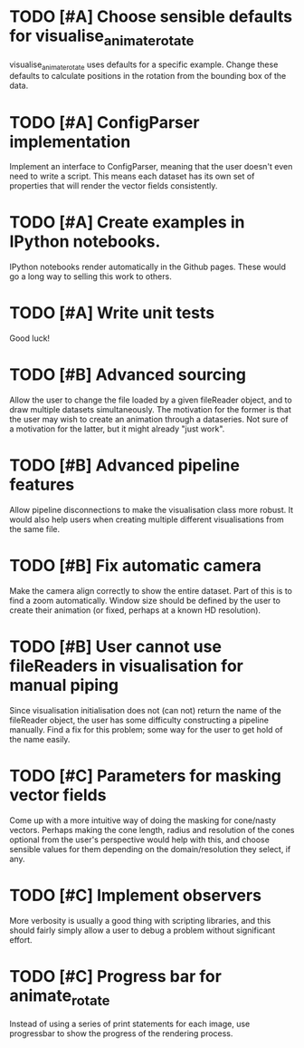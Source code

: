 * TODO [#A] Choose sensible defaults for visualise_animate_rotate

  visualise_animate_rotate uses defaults for a specific example. Change these
  defaults to calculate positions in the rotation from the bounding box of the
  data.

* TODO [#A] ConfigParser implementation

  Implement an interface to ConfigParser, meaning that the user doesn't even
  need to write a script. This means each dataset has its own set of properties
  that will render the vector fields consistently.

* TODO [#A] Create examples in IPython notebooks.

  IPython notebooks render automatically in the Github pages. These would go a
  long way to selling this work to others.

* TODO [#A] Write unit tests

  Good luck!

* TODO [#B] Advanced sourcing

  Allow the user to change the file loaded by a given fileReader object, and to
  draw multiple datasets simultaneously. The motivation for the former is that
  the user may wish to create an animation through a dataseries. Not sure of a
  motivation for the latter, but it might already "just work".

* TODO [#B] Advanced pipeline features

  Allow pipeline disconnections to make the visualisation class more robust. It
  would also help users when creating multiple different visualisations from
  the same file.

* TODO [#B] Fix automatic camera

  Make the camera align correctly to show the entire dataset. Part of this is
  to find a zoom automatically. Window size should be defined by the user to
  create their animation (or fixed, perhaps at a known HD resolution).

* TODO [#B] User cannot use fileReaders in visualisation for manual piping

  Since visualisation initialisation does not (can not) return the name of the
  fileReader object, the user has some difficulty constructing a pipeline
  manually. Find a fix for this problem; some way for the user to get hold of
  the name easily.

* TODO [#C] Parameters for masking vector fields

  Come up with a more intuitive way of doing the masking for cone/nasty
  vectors. Perhaps making the cone length, radius and resolution of the cones
  optional from the user's perspective would help with this, and choose
  sensible values for them depending on the domain/resolution they select, if
  any.

* TODO [#C] Implement observers

  More verbosity is usually a good thing with scripting libraries, and this
  should fairly simply allow a user to debug a problem without significant
  effort.
* TODO [#C] Progress bar for animate_rotate

  Instead of using a series of print statements for each image, use progressbar
  to show the progress of the rendering process.

